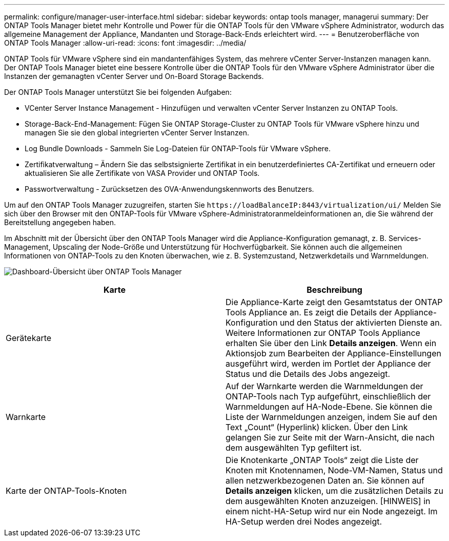 ---
permalink: configure/manager-user-interface.html 
sidebar: sidebar 
keywords: ontap tools manager, managerui 
summary: Der ONTAP Tools Manager bietet mehr Kontrolle und Power für die ONTAP Tools für den VMware vSphere Administrator, wodurch das allgemeine Management der Appliance, Mandanten und Storage-Back-Ends erleichtert wird. 
---
= Benutzeroberfläche von ONTAP Tools Manager
:allow-uri-read: 
:icons: font
:imagesdir: ../media/


[role="lead"]
ONTAP Tools für VMware vSphere sind ein mandantenfähiges System, das mehrere vCenter Server-Instanzen managen kann. Der ONTAP Tools Manager bietet eine bessere Kontrolle über die ONTAP Tools für den VMware vSphere Administrator über die Instanzen der gemanagten vCenter Server und On-Board Storage Backends.

Der ONTAP Tools Manager unterstützt Sie bei folgenden Aufgaben:

* VCenter Server Instance Management - Hinzufügen und verwalten vCenter Server Instanzen zu ONTAP Tools.
* Storage-Back-End-Management: Fügen Sie ONTAP Storage-Cluster zu ONTAP Tools für VMware vSphere hinzu und managen Sie sie den global integrierten vCenter Server Instanzen.
* Log Bundle Downloads - Sammeln Sie Log-Dateien für ONTAP-Tools für VMware vSphere.
* Zertifikatverwaltung – Ändern Sie das selbstsignierte Zertifikat in ein benutzerdefiniertes CA-Zertifikat und erneuern oder aktualisieren Sie alle Zertifikate von VASA Provider und ONTAP Tools.
* Passwortverwaltung - Zurücksetzen des OVA-Anwendungskennworts des Benutzers.


Um auf den ONTAP Tools Manager zuzugreifen, starten Sie `\https://loadBalanceIP:8443/virtualization/ui/` Melden Sie sich über den Browser mit den ONTAP-Tools für VMware vSphere-Administratoranmeldeinformationen an, die Sie während der Bereitstellung angegeben haben.

Im Abschnitt mit der Übersicht über den ONTAP Tools Manager wird die Appliance-Konfiguration gemanagt, z. B. Services-Management, Upscaling der Node-Größe und Unterstützung für Hochverfügbarkeit. Sie können auch die allgemeinen Informationen von ONTAP-Tools zu den Knoten überwachen, wie z. B. Systemzustand, Netzwerkdetails und Warnmeldungen.

image:../media/ontap-tools-manager-overview.png["Dashboard-Übersicht über ONTAP Tools Manager"]

|===
| *Karte* | *Beschreibung* 


| Gerätekarte | Die Appliance-Karte zeigt den Gesamtstatus der ONTAP Tools Appliance an. Es zeigt die Details der Appliance-Konfiguration und den Status der aktivierten Dienste an. Weitere Informationen zur ONTAP Tools Appliance erhalten Sie über den Link *Details anzeigen*. Wenn ein Aktionsjob zum Bearbeiten der Appliance-Einstellungen ausgeführt wird, werden im Portlet der Appliance der Status und die Details des Jobs angezeigt. 


| Warnkarte | Auf der Warnkarte werden die Warnmeldungen der ONTAP-Tools nach Typ aufgeführt, einschließlich der Warnmeldungen auf HA-Node-Ebene. Sie können die Liste der Warnmeldungen anzeigen, indem Sie auf den Text „Count“ (Hyperlink) klicken. Über den Link gelangen Sie zur Seite mit der Warn-Ansicht, die nach dem ausgewählten Typ gefiltert ist. 


| Karte der ONTAP-Tools-Knoten | Die Knotenkarte „ONTAP Tools“ zeigt die Liste der Knoten mit Knotennamen, Node-VM-Namen, Status und allen netzwerkbezogenen Daten an. Sie können auf *Details anzeigen* klicken, um die zusätzlichen Details zu dem ausgewählten Knoten anzuzeigen. [HINWEIS] in einem nicht-HA-Setup wird nur ein Node angezeigt. Im HA-Setup werden drei Nodes angezeigt. 
|===